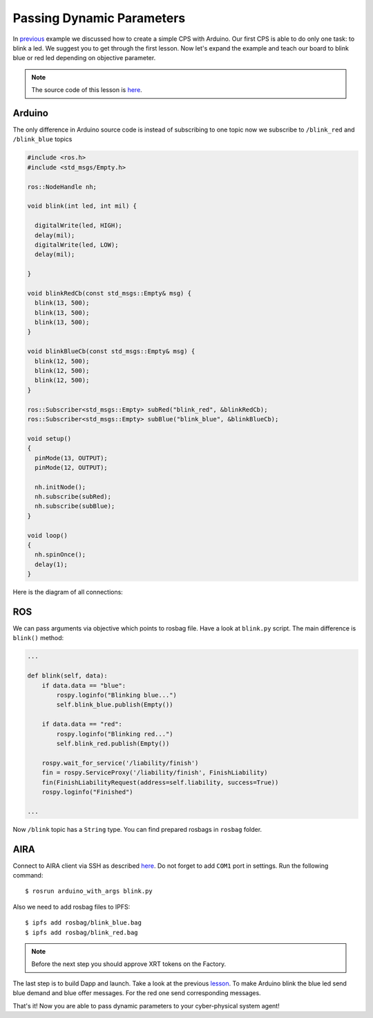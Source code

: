 Passing Dynamic Parameters
==========================

In `previous <connect_simple_cps.html>`_ example we discussed how to create a simple CPS with Arduino. Our first CPS is able to do only one task: to blink a led. We suggest you to get through the first lesson. Now let's expand the example and teach our board to blink blue or red led depending on objective parameter.

.. note::

  The source code of this lesson is `here <https://github.com/airalab/robonomics_tutorials/tree/master/arduino_with_args>`_.

Arduino
-------

The only difference in Arduino source code is instead of subscribing to one topic now we subscribe to ``/blink_red`` and ``/blink_blue`` topics

.. code-block:: c

  #include <ros.h>
  #include <std_msgs/Empty.h>

  ros::NodeHandle nh;

  void blink(int led, int mil) {

    digitalWrite(led, HIGH);
    delay(mil);
    digitalWrite(led, LOW);
    delay(mil);

  }

  void blinkRedCb(const std_msgs::Empty& msg) {
    blink(13, 500);
    blink(13, 500);
    blink(13, 500);
  }

  void blinkBlueCb(const std_msgs::Empty& msg) {
    blink(12, 500);
    blink(12, 500);
    blink(12, 500);
  }

  ros::Subscriber<std_msgs::Empty> subRed("blink_red", &blinkRedCb);
  ros::Subscriber<std_msgs::Empty> subBlue("blink_blue", &blinkBlueCb);

  void setup()
  {
    pinMode(13, OUTPUT);
    pinMode(12, OUTPUT);

    nh.initNode();
    nh.subscribe(subRed);
    nh.subscribe(subBlue);
  }

  void loop()
  {
    nh.spinOnce();
    delay(1);
  }

Here is the diagram of all connections:

.. image:: ../img/6.png
  :alt: Arduino schema
  :align: center


ROS
---

We can pass arguments via objective which points to rosbag file. Have a look at ``blink.py`` script. The main difference is ``blink()`` method:

.. code-block:: python

  ...

  def blink(self, data):
      if data.data == "blue":
          rospy.loginfo("Blinking blue...")
          self.blink_blue.publish(Empty())

      if data.data == "red":
          rospy.loginfo("Blinking red...")
          self.blink_red.publish(Empty())

      rospy.wait_for_service('/liability/finish')
      fin = rospy.ServiceProxy('/liability/finish', FinishLiability)
      fin(FinishLiabilityRequest(address=self.liability, success=True))
      rospy.loginfo("Finished")

  ...

Now ``/blink`` topic has a ``String`` type. You can find prepared rosbags in ``rosbag`` folder.

AIRA
----

Connect to AIRA client via SSH as described `here <Connecting_via_SSH.md>`_. Do not forget to add ``COM1`` port in settings. Run the following command::

  $ rosrun arduino_with_args blink.py

Also we need to add rosbag files to IPFS::

  $ ipfs add rosbag/blink_blue.bag
  $ ipfs add rosbag/blink_red.bag

.. note::

  Before the next step you should approve XRT tokens on the Factory.

The last step is to build Dapp and launch. Take a look at the previous `lesson <connect_simple_cps.html>`_. To make Arduino blink the blue led send blue demand and blue offer messages. For the red one send corresponding messages.

That's it! Now you are able to pass dynamic parameters to your cyber-physical system agent!
